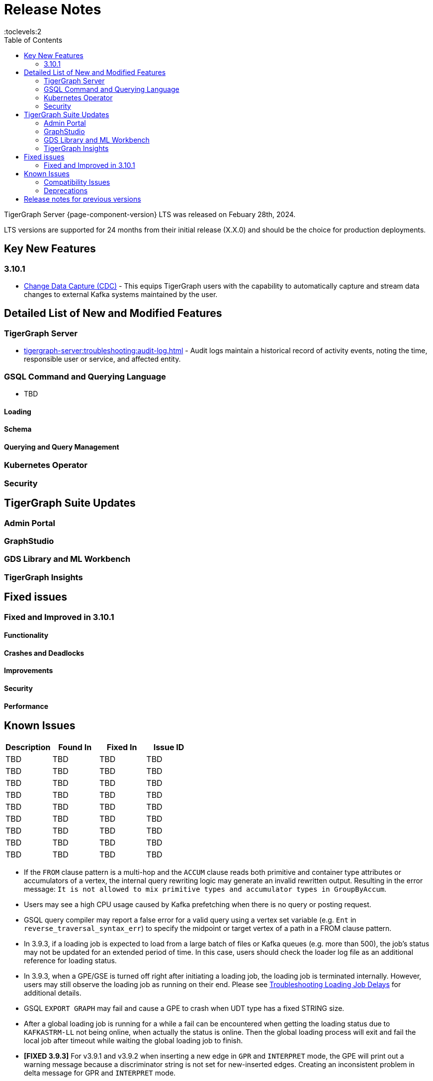 = Release Notes
:description: Release notes for TigerGraph {page-component-version} LTS.
//:page-aliases: change-log.adoc, release-notes.adoc
:fn-preview: footnote:preview[Features in the preview stage should not be used for production purposes. General Availability (GA) versions of the feature will be available in a later release.]
:toc:
:toclevels:2

TigerGraph Server {page-component-version} LTS was released on Febuary 28th, 2024.

LTS versions are supported for 24 months from their initial release (X.X.0) and should be the choice for production deployments.

== Key New Features
=== 3.10.1
* xref:tigergraph-server:system-management:change-data-capture/cdc-overview.adoc[Change Data Capture (CDC)] - This equips TigerGraph users with the capability to automatically capture and stream data changes to external Kafka systems maintained by the user.


== Detailed List of New and Modified Features

=== TigerGraph Server
* xref:tigergraph-server:troubleshooting:audit-log.adoc[] - Audit logs maintain a historical record of activity events, noting the time, responsible user or service, and affected entity.

=== GSQL Command and Querying Language
* TBD

==== Loading

==== Schema

==== Querying and Query Management

=== Kubernetes Operator

=== Security

== TigerGraph Suite Updates
=== Admin Portal

=== GraphStudio

=== GDS Library and ML Workbench

=== TigerGraph Insights

== Fixed issues
=== Fixed and Improved in 3.10.1

==== Functionality

==== Crashes and Deadlocks

==== Improvements

==== Security

==== Performance

== Known Issues

[cols="4", separator=¦ ]
|===
¦ Description ¦ Found In ¦ Fixed In ¦ Issue ID

¦ TBD ¦ TBD ¦ TBD ¦ TBD ¦ TBD ¦ TBD

¦ TBD ¦ TBD ¦ TBD ¦ TBD ¦ TBD ¦ TBD

¦ TBD ¦ TBD ¦ TBD ¦ TBD ¦ TBD ¦ TBD

¦ TBD ¦ TBD ¦ TBD ¦ TBD ¦ TBD ¦ TBD

¦ TBD ¦ TBD ¦ TBD ¦ TBD ¦ TBD ¦ TBD

¦ TBD ¦ TBD ¦ TBD ¦ TBD ¦ TBD ¦ TBD


|===



* If the `FROM` clause pattern is a multi-hop and the `ACCUM` clause reads both primitive and container type attributes or accumulators of a vertex, the internal query rewriting logic may generate an invalid rewritten output.
Resulting in the error message: `It is not allowed to mix primitive types and accumulator types in GroupByAccum`.
* Users may see a high CPU usage caused by Kafka prefetching when there is no query or posting request.
* GSQL query compiler may report a false error for a valid query using a vertex set variable (e.g. `Ent` in `reverse_traversal_syntax_err`) to specify the midpoint or target vertex of a path in a FROM clause pattern.

* In 3.9.3, if a loading job is expected to load from a large batch of files or Kafka queues (e.g. more than 500), the job’s status may not be updated for an extended period of time. In this case, users should check the loader log file as an additional reference for loading status.
* In 3.9.3, when a GPE/GSE is turned off right after initiating a loading job, the loading job is terminated internally. However, users may still observe the loading job as running on their end. Please see xref:gsql-ref:ddl-and-loading:running-a-loading-job.adoc[Troubleshooting Loading Job Delays] for additional details.
* GSQL `EXPORT GRAPH` may fail and cause a GPE to crash when UDT type has a fixed STRING size.
* After a global loading job is running for a while a fail can be encountered when getting the loading status due to `KAFKASTRM-LL` not being online, when actually the status is online.
Then the global loading process will exit and fail the local job after timeout while waiting the global loading job to finish.
* *[FIXED 3.9.3]* For v3.9.1 and v3.9.2 when inserting a new edge in `GPR` and `INTERPRET` mode, the GPE will print out a warning message because a discriminator string is not set for new-inserted edges. Creating an inconsistent problem in delta message for GPR and `INTERPRET` mode.
* When the memory usage approaches 100%, the system may stall because the process to elect a new GSE leader did not complete correctly.
This lockup can be cleared by restarting the GSE.
* If the CPU and memory utilization remain high for an extended period during a schema change on a cluster, a GSE follower could crash, if it is requested to insert data belonging to the new schema before it has finished handling the schema update. 
* When available memory becomes very low in a cluster and there are a large number of vertex deletions to process, some remote servers might have difficulty receiving the metadata needed to be aware of all the deletions across the full cluster. The mismatched metadata will cause the GPE to go down.
* Subqueries with SET<VERTEX> parameters cannot be run in Distributed or Interpreted mode.
(xref:3.9@gsql-ref:querying:operators-and-expressions.adoc#_subquery_limitations[Limited Distributed model support] is added in 3.9.2.)
* Upgrading a cluster with 10 or more nodes to v3.9.0 requires a patch. Please contact TigerGraph Support if you have a cluster this large. Clusters with nine or fewer nodes do not require the patch. (This issue is fixed in 3.9.1)
* Downsizing a cluster to have fewer nodes requires a patch. Please contact TigerGraph Support.
* During peak system load, loading jobs may sometimes display an inaccurate loading status. This issue can be remediated by continuing to run `SHOW LOADING STATUS` periodically to display the up-to-date status.
* When managing many loading jobs, pausing a data loading job may result in longer-than-usual response time.
* Schema change jobs may fail if the server is experiencing a heavy workload. To remedy this, avoid applying schema changes during peak load times.
* User-defined Types (UDT) do not work if exceeding string size limit. Avoid using UDT for variable length strings that cannot be limited by size.
* Unable to handle the tab character `\t` properly in AVRO or Parquet file loading. It will be loaded as `\\t`.
* If `System.Backup.Local.Enable` is set to `true`, this also enables a daily full backup at 12:00am UTC (fixed in 3.9.1)
* The data streaming connector does not handle NULL values; the connector may operate properly if a NULL value is submitted. Users should replace NULL with an alternate value, such as empty string "" for STRING data, 0 for INT data, etc.  (NULL is not a valid value for the TigerGraph graph data store.)
* Automatic message removal is an Alpha feature of the Kafka connector.  It has several xref:3.9@tigergraph-server:data-loading:load-from-cloud.adoc#_known_issues_with_loading[known issues].
* The `DATETIME` data type is not supported by the `PRINT … TO CSV` statement (fixed in 3.9.1).
* The LDAP keyword `memberOf` for declaring group hierarchy is case-sensitive.

=== Compatibility Issues

[cols="3", separator=¦ ]
|===
¦ Description ¦ Issue ID ¦ Version Introduced

¦ TBD ¦ TBD ¦ TBD
¦ TBD ¦ TBD ¦ TBD
¦ TBD ¦ TBD ¦ TBD
|===




* v3.9.3
** When a PRINT argument is an expression, the output uses the expression as the key (label) for that output value.
To better support Antlr processing, PRINT now removes any spaces from that key. For example, `count(DISTINCT @@ids)` becomes `count(DISTINCT@@ids)`.


* v3.9.2+
** Betweenness Centrality algorithm: `reverse_edge_type (STRING)` parameter changed to `reverse_edge_type_set (SET<STRING>)`, to be consistent with `edge_type_set` and similar algorithms.
** For vertices with string-type primary IDs, vertices whose ID is an empty string will now be rejected.
** The default mode for the Kafka Connector changed from EOF="false" to EOF="true".
** The default retention time for two monitoring services `Informant.RetentionPeriodDays` and `TS3.RetentionPeriodDays` has reduced from 30 to 7 days.
** The filter for `/informant/metrics/get/cpu-memory` now accepts a list of ServiceDescriptors instead of a single ServiceDescriptor.

* v3.9+:
** Some user-defined functions (UDFs) may no longer be accepted due to xref:security:index.adoc#_udf_file_scanning[increased security screening].
*** UDFs may no longer be called `to_string()`. This is now a built-in GSQL function.
*** UDF names may no longer use the `tg_` prefix. Any user-defined function that began with `tg_` must be renamed or removed in `ExprFunctions.hpp`.


=== Deprecations

[cols="3", separator=¦ ]
|===
¦ Description ¦ Deprecated ¦ Removed
¦ TBD ¦ TBD ¦ TBD
¦ TBD ¦ TBD ¦ TBD
¦ TBD ¦ TBD ¦ TBD
|===

* As of 3.9.3, `Build Graph Patterns` is deprecated and will not be updated or supported and instead
we are focusing on xref:insights:widgets:index.adoc[Insights] as the tool of choice for building visual queries.
* Kubernetes classic  mode (non-operator) is deprecated, as of v3.9.
* The `WRITE_DATA` RBAC privilege is deprecated, as of v3.7.

== Release notes for previous versions
* xref:3.9@tigergraph-server:release-notes:index.adoc[Release notes - TigerGraph 3.9]
* xref:3.8@tigergraph-server:release-notes:index.adoc[Release notes - TigerGraph 3.8]
* xref:3.7@tigergraph-server:release-notes:index.adoc[Release notes - TigerGraph 3.7]
* xref:3.6@tigergraph-server:release-notes:index.adoc[Release notes - TigerGraph 3.6]
* xref:3.5@tigergraph-server:release-notes:index.adoc[Release notes - TigerGraph 3.5]
* xref:3.4@tigergraph-server:release-notes:release-notes.adoc[Release notes - TigerGraph 3.4]
* xref:3.3@tigergraph-server:release-notes:release-notes.adoc[Release notes - TigerGraph 3.3]
* xref:3.2@tigergraph-server:release-notes:release-notes.adoc[Release notes - TigerGraph 3.2]

